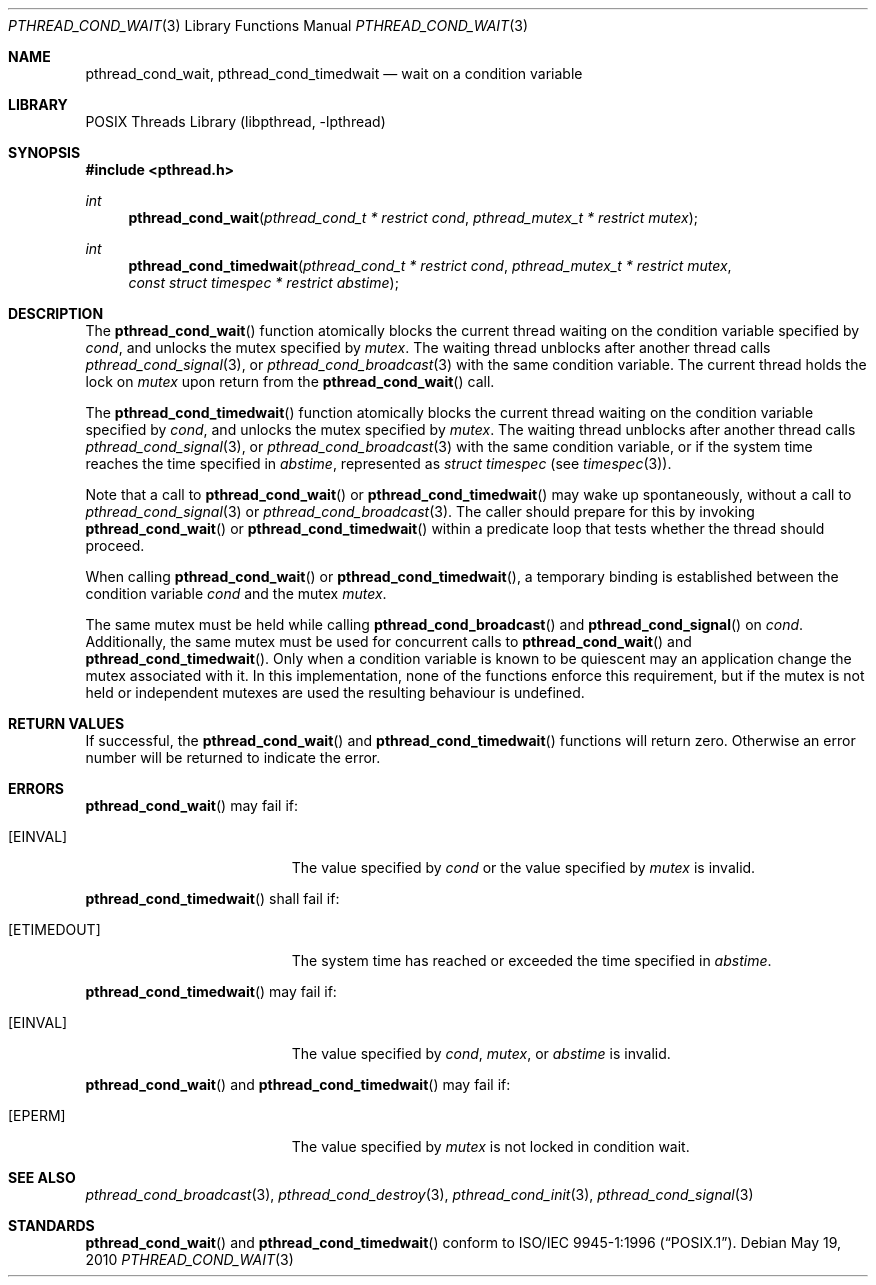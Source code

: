 .\" $NetBSD: pthread_cond_wait.3,v 1.15 2010/05/20 04:41:11 jruoho Exp $
.\"
.\" Copyright (c) 2002, 2008 The NetBSD Foundation, Inc.
.\" All rights reserved.
.\" Redistribution and use in source and binary forms, with or without
.\" modification, are permitted provided that the following conditions
.\" are met:
.\" 1. Redistributions of source code must retain the above copyright
.\"    notice, this list of conditions and the following disclaimer.
.\" 2. Redistributions in binary form must reproduce the above copyright
.\"    notice, this list of conditions and the following disclaimer in the
.\"    documentation and/or other materials provided with the distribution.
.\" THIS SOFTWARE IS PROVIDED BY THE NETBSD FOUNDATION, INC. AND CONTRIBUTORS
.\" ``AS IS'' AND ANY EXPRESS OR IMPLIED WARRANTIES, INCLUDING, BUT NOT LIMITED
.\" TO, THE IMPLIED WARRANTIES OF MERCHANTABILITY AND FITNESS FOR A PARTICULAR
.\" PURPOSE ARE DISCLAIMED.  IN NO EVENT SHALL THE FOUNDATION OR CONTRIBUTORS
.\" BE LIABLE FOR ANY DIRECT, INDIRECT, INCIDENTAL, SPECIAL, EXEMPLARY, OR
.\" CONSEQUENTIAL DAMAGES (INCLUDING, BUT NOT LIMITED TO, PROCUREMENT OF
.\" SUBSTITUTE GOODS OR SERVICES; LOSS OF USE, DATA, OR PROFITS; OR BUSINESS
.\" INTERRUPTION) HOWEVER CAUSED AND ON ANY THEORY OF LIABILITY, WHETHER IN
.\" CONTRACT, STRICT LIABILITY, OR TORT (INCLUDING NEGLIGENCE OR OTHERWISE)
.\" ARISING IN ANY WAY OUT OF THE USE OF THIS SOFTWARE, EVEN IF ADVISED OF THE
.\" POSSIBILITY OF SUCH DAMAGE.
.\"
.\" Copyright (c) 1997 Brian Cully <shmit@kublai.com>
.\" All rights reserved.
.\"
.\" Redistribution and use in source and binary forms, with or without
.\" modification, are permitted provided that the following conditions
.\" are met:
.\" 1. Redistributions of source code must retain the above copyright
.\"    notice, this list of conditions and the following disclaimer.
.\" 2. Redistributions in binary form must reproduce the above copyright
.\"    notice, this list of conditions and the following disclaimer in the
.\"    documentation and/or other materials provided with the distribution.
.\" 3. Neither the name of the author nor the names of any co-contributors
.\"    may be used to endorse or promote products derived from this software
.\"    without specific prior written permission.
.\"
.\" THIS SOFTWARE IS PROVIDED BY JOHN BIRRELL AND CONTRIBUTORS ``AS IS'' AND
.\" ANY EXPRESS OR IMPLIED WARRANTIES, INCLUDING, BUT NOT LIMITED TO, THE
.\" IMPLIED WARRANTIES OF MERCHANTABILITY AND FITNESS FOR A PARTICULAR PURPOSE
.\" ARE DISCLAIMED.  IN NO EVENT SHALL THE REGENTS OR CONTRIBUTORS BE LIABLE
.\" FOR ANY DIRECT, INDIRECT, INCIDENTAL, SPECIAL, EXEMPLARY, OR CONSEQUENTIAL
.\" DAMAGES (INCLUDING, BUT NOT LIMITED TO, PROCUREMENT OF SUBSTITUTE GOODS
.\" OR SERVICES; LOSS OF USE, DATA, OR PROFITS; OR BUSINESS INTERRUPTION)
.\" HOWEVER CAUSED AND ON ANY THEORY OF LIABILITY, WHETHER IN CONTRACT, STRICT
.\" LIABILITY, OR TORT (INCLUDING NEGLIGENCE OR OTHERWISE) ARISING IN ANY WAY
.\" OUT OF THE USE OF THIS SOFTWARE, EVEN IF ADVISED OF THE POSSIBILITY OF
.\" SUCH DAMAGE.
.\"
.\" $FreeBSD: src/lib/libpthread/man/pthread_cond_wait.3,v 1.16 2002/09/16 19:29:28 mini Exp $
.\"
.Dd May 19, 2010
.Dt PTHREAD_COND_WAIT 3
.Os
.Sh NAME
.Nm pthread_cond_wait ,
.Nm pthread_cond_timedwait
.Nd wait on a condition variable
.Sh LIBRARY
.Lb libpthread
.Sh SYNOPSIS
.In pthread.h
.Ft int
.Fn pthread_cond_wait "pthread_cond_t * restrict cond" "pthread_mutex_t * restrict mutex"
.Ft int
.Fn pthread_cond_timedwait "pthread_cond_t * restrict cond" "pthread_mutex_t * restrict mutex" "const struct timespec * restrict abstime"
.Sh DESCRIPTION
The
.Fn pthread_cond_wait
function atomically blocks the current thread waiting on the condition
variable specified by
.Fa cond ,
and unlocks the mutex specified by
.Fa mutex .
The waiting thread unblocks after another thread calls
.Xr pthread_cond_signal 3 ,
or
.Xr pthread_cond_broadcast 3
with the same condition variable.
The current thread holds the lock on
.Fa mutex
upon return from the
.Fn pthread_cond_wait
call.
.Pp
The
.Fn pthread_cond_timedwait
function atomically blocks the current thread waiting on the condition
variable specified by
.Fa cond ,
and unlocks the mutex specified by
.Fa mutex .
The waiting thread unblocks after another thread calls
.Xr pthread_cond_signal 3 ,
or
.Xr pthread_cond_broadcast 3
with the same condition variable, or if the system time reaches the
time specified in
.Fa abstime ,
represented as
.Em struct timespec
(see
.Xr timespec 3 ) .
.Pp
Note that a call to
.Fn pthread_cond_wait
or
.Fn pthread_cond_timedwait
may wake up spontaneously, without a call to
.Xr pthread_cond_signal 3
or
.Xr pthread_cond_broadcast 3 .
The caller should prepare for this by invoking
.Fn pthread_cond_wait
or
.Fn pthread_cond_timedwait
within a predicate loop that tests whether the thread should proceed.
.Pp
When calling
.Fn pthread_cond_wait
or
.Fn pthread_cond_timedwait ,
a temporary binding is established between the condition variable
.Fa cond
and the mutex
.Fa mutex .
.Pp
The same mutex must be held while calling
.Fn pthread_cond_broadcast
and
.Fn pthread_cond_signal
on
.Fa cond .
Additionally, the same mutex must be used for concurrent calls to
.Fn pthread_cond_wait
and
.Fn pthread_cond_timedwait .
Only when a condition variable is known to be quiescent may an application
change the mutex associated with it.
In this implementation, none of the functions enforce this requirement, but
if the mutex is not held or independent mutexes are used the resulting
behaviour is undefined.
.Sh RETURN VALUES
If successful, the
.Fn pthread_cond_wait
and
.Fn pthread_cond_timedwait
functions will return zero.
Otherwise an error number will be returned to
indicate the error.
.Sh ERRORS
.Fn pthread_cond_wait
may fail if:
.Bl -tag -width Er
.It Bq Er EINVAL
The value specified by
.Fa cond
or the value specified by
.Fa mutex
is invalid.
.El
.Pp
.Fn pthread_cond_timedwait
shall fail if:
.Bl -tag -width Er
.It Bq Er ETIMEDOUT
The system time has reached or exceeded the time specified in
.Fa abstime .
.El
.Pp
.Fn pthread_cond_timedwait
may fail if:
.Bl -tag -width Er
.It Bq Er EINVAL
The value specified by
.Fa cond ,
.Fa mutex ,
or
.Fa abstime
is invalid.
.El
.Pp
.Fn pthread_cond_wait
and
.Fn pthread_cond_timedwait
may fail if:
.Bl -tag -width Er
.It Bq Er EPERM
The value specified by
.Fa mutex
is not locked in condition wait.
.El
.Sh SEE ALSO
.Xr pthread_cond_broadcast 3 ,
.Xr pthread_cond_destroy 3 ,
.Xr pthread_cond_init 3 ,
.Xr pthread_cond_signal 3
.Sh STANDARDS
.Fn pthread_cond_wait
and
.Fn pthread_cond_timedwait
conform to
.St -p1003.1-96 .
